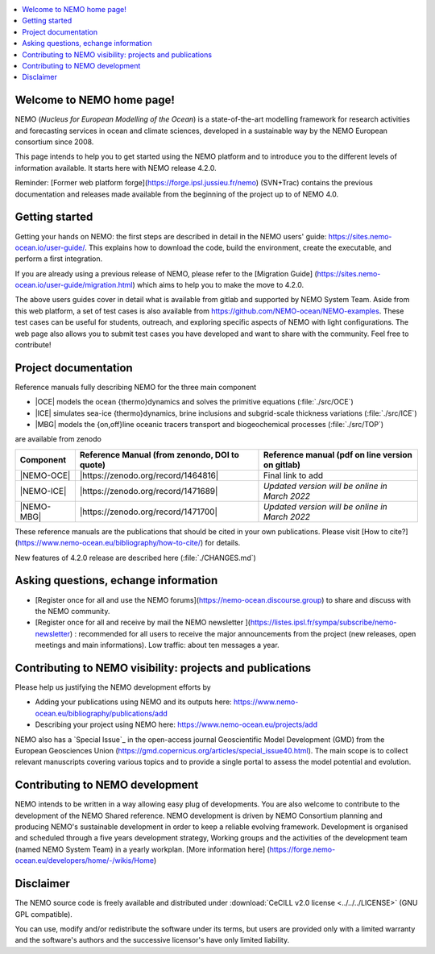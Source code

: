 .. todo::
.. contents::
   :local:





Welcome to NEMO home page!
==========================

NEMO (*Nucleus for European Modelling of the Ocean*) is a state-of-the-art modelling framework for research activities and forecasting services in ocean and climate sciences, developed in a sustainable way by the NEMO European consortium since 2008.

This page intends to help you to get started using the NEMO platform and to introduce you to the different levels of information available. It starts here with NEMO release 4.2.0.

Reminder: [Former web platform forge](https://forge.ipsl.jussieu.fr/nemo) (SVN+Trac) contains the previous documentation and releases made available from the beginning of the project up to of NEMO 4.0.

Getting started
===============
Getting your hands on NEMO: the first steps are described in detail in the NEMO users' guide: https://sites.nemo-ocean.io/user-guide/. This explains how to download the code, build the environment, create the executable, and perform a first integration.

If you are already using a previous release of NEMO, please refer to the [Migration Guide] (https://sites.nemo-ocean.io/user-guide/migration.html) which aims to help you to make the move to 4.2.0.

The above users guides cover in detail what is available from gitlab and supported by NEMO System Team. Aside from this web platform, a set of test cases is also available from https://github.com/NEMO-ocean/NEMO-examples. These test cases can be useful for students, outreach, and exploring specific aspects of NEMO with light configurations. The web page also allows you to submit test cases you have developed and want to share with the community. Feel free to contribute!


Project documentation
=====================

Reference manuals fully describing NEMO  for the three main component

* |OCE| models the ocean {thermo}dynamics and solves the primitive equations (:file:`./src/OCE`)

* |ICE| simulates sea-ice {thermo}dynamics, brine inclusions and  subgrid-scale thickness variations (:file:`./src/ICE`)

* |MBG| models the {on,off}line oceanic tracers transport and biogeochemical processes  (:file:`./src/TOP`)
are available from zenodo

============ ==============================================   =============================================== 
 Component    Reference Manual (from zenondo, DOI to quote)   Reference manual (pdf on line version on gitlab)  
============ ==============================================   ===============================================  
 |NEMO-OCE|   |https://zenodo.org/record/1464816|                 Final link to add 
 |NEMO-ICE|   |https://zenodo.org/record/1471689|             *Updated version will be online in  March 2022*
 |NEMO-MBG|   |https://zenodo.org/record/1471700|             *Updated version will be online in March 2022*
============ ==============================================   ===============================================  

These reference manuals are the publications that should be cited in your own publications. Please visit [How to cite?](https://www.nemo-ocean.eu/bibliography/how-to-cite/) for details.

New features of 4.2.0 release are described here (:file:`./CHANGES.md`)


Asking questions, echange information
=====================================
- [Register once for all and use the NEMO forums](https://nemo-ocean.discourse.group) to share and discuss with the NEMO community.

- [Register once for all and receive by mail the NEMO newsletter ](https://listes.ipsl.fr/sympa/subscribe/nemo-newsletter) : recommended for all users to receive the major announcements from the project (new releases, open meetings and main informations). Low traffic: about ten messages a year.


Contributing to NEMO visibility: projects and publications
==========================================================
Please help us justifying the NEMO development efforts by

-  Adding your publications using NEMO and its outputs here: https://www.nemo-ocean.eu/bibliography/publications/add

-  Describing your project using NEMO here: https://www.nemo-ocean.eu/projects/add

NEMO also has a `Special Issue`_ in the open-access journal
Geoscientific Model Development (GMD) from the European Geosciences Union (https://gmd.copernicus.org/articles/special_issue40.html).
The main scope is to collect relevant manuscripts covering various topics and
to provide a single portal to assess the model potential and evolution.



Contributing to NEMO development
================================

NEMO intends to be written in a way allowing easy plug of developments.
You are also welcome to contribute to the development of the NEMO Shared reference.
NEMO development is driven by  NEMO Consortium planning and producing NEMO's sustainable development in order to
keep a reliable evolving framework.
Development is organised and scheduled through a five years development strategy, Working groups and the activities of the development team (named NEMO System Team) in a yearly workplan. [More information here] (https://forge.nemo-ocean.eu/developers/home/-/wikis/Home)


Disclaimer
==========

The NEMO source code is freely available and distributed under
:download:`CeCILL v2.0 license <../../../LICENSE>` (GNU GPL compatible).

You can use, modify and/or redistribute the software under its terms,
but users are provided only with a limited warranty and the software's authors and
the successive licensor's have only limited liability.
